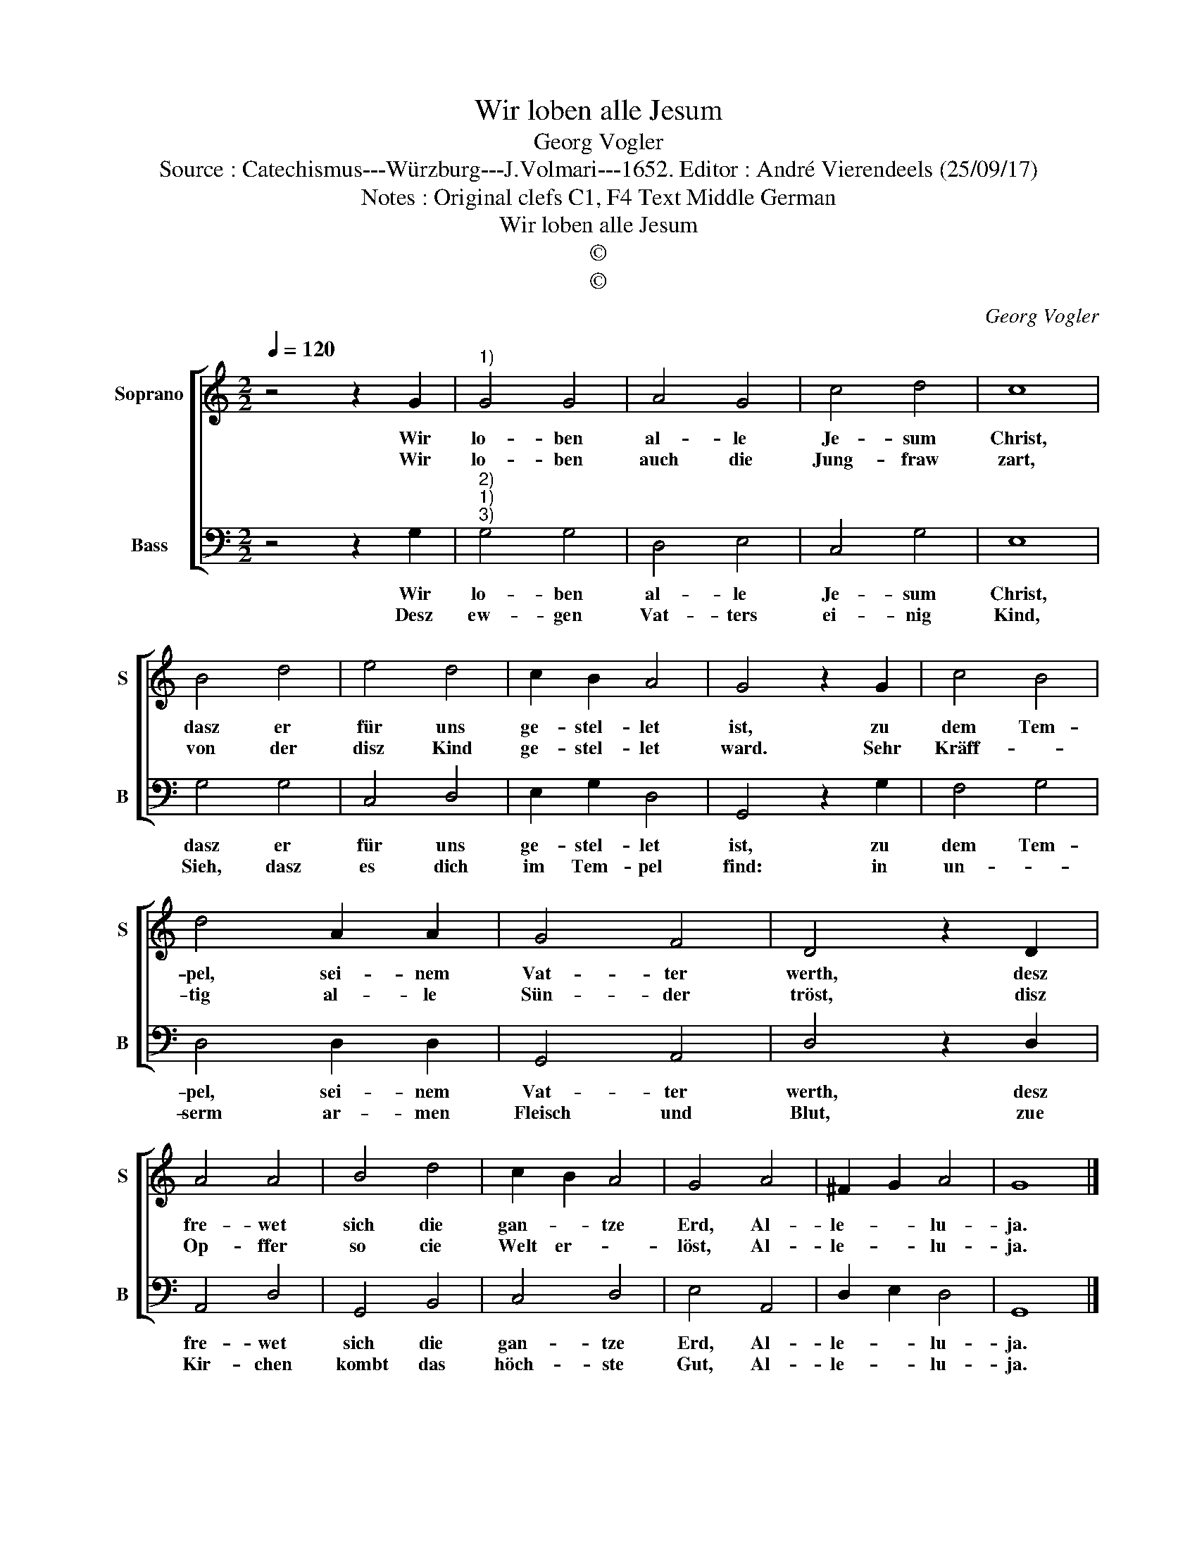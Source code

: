 X:1
T:Wir loben alle Jesum
T:Georg Vogler
T:Source : Catechismus---Würzburg---J.Volmari---1652. Editor : André Vierendeels (25/09/17)
T:Notes : Original clefs C1, F4 Text Middle German
T:Wir loben alle Jesum 
T:©
T:©
C:Georg Vogler
Z:©
%%score [ 1 2 ]
L:1/8
Q:1/4=120
M:2/2
K:C
V:1 treble nm="Soprano" snm="S"
V:2 bass nm="Bass" snm="B"
V:1
 z4 z2 G2 |"^1)" G4 G4 | A4 G4 | c4 d4 | c8 | B4 d4 | e4 d4 | c2 B2 A4 | G4 z2 G2 | c4 B4 | %10
w: Wir|lo- ben|al- le|Je- sum|Christ,|dasz er|für uns|ge- stel- let|ist, zu|dem Tem-|
w: Wir|lo- ben|auch die|Jung- fraw|zart,|von der|disz Kind|ge- stel- let|ward. Sehr|Kräff- *|
 d4 A2 A2 | G4 F4 | D4 z2 D2 | A4 A4 | B4 d4 | c2 B2 A4 | G4 A4 | ^F2 G2 A4 | G8 |] %19
w: pel, sei- nem|Vat- ter|werth, desz|fre- wet|sich die|gan- * tze|Erd, Al-|le- * lu-|ja.|
w: tig al- le|Sün- der|tröst, disz|Op- ffer|so cie|Welt er- *|löst, Al-|le- * lu-|ja.|
V:2
 z4 z2 G,2 |"^2)""^1)""^3)" G,4 G,4 | D,4 E,4 | C,4 G,4 | E,8 | G,4 G,4 | C,4 D,4 | E,2 G,2 D,4 | %8
w: Wir|lo- ben|al- le|Je- sum|Christ,|dasz er|für uns|ge- stel- let|
w: Desz|ew- gen|Vat- ters|ei- nig|Kind,|Sieh, dasz|es dich|im Tem- pel|
 G,,4 z2 G,2 | F,4 G,4 | D,4 D,2 D,2 | G,,4 A,,4 | D,4 z2 D,2 | A,,4 D,4 | G,,4 B,,4 | C,4 D,4 | %16
w: ist, zu|dem Tem-|pel, sei- nem|Vat- ter|werth, desz|fre- wet|sich die|gan- tze|
w: find: in|un- *|serm ar- men|Fleisch und|Blut, zue|Kir- chen|kombt das|höch- ste|
 E,4 A,,4 | D,2 E,2 D,4 | G,,8 |] %19
w: Erd, Al-|le- * lu-|ja.|
w: Gut, Al-|le- * lu-|ja.|


